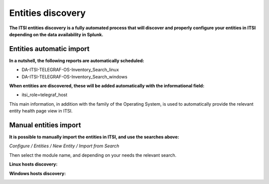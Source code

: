 Entities discovery
==================

**The ITSI entities discovery is a fully automated process that will discover and properly configure your entities in ITSI depending on the data availability in Splunk.**

Entities automatic import
#########################

**In a nutshell, the following reports are automatically scheduled:**

* DA-ITSI-TELEGRAF-OS-Inventory_Search_linux
* DA-ITSI-TELEGRAF-OS-Inventory_Search_windows

**When entities are discovered, these will be added automatically with the informational field:**

* itsi_role=telegraf_host

This main information, in addition with the family of the Operating System, is used to automatically provide the relevant entity health page view in ITSI.

Manual entities import
######################

**It is possible to manually import the entities in ITSI, and use the searches above:**

*Configure / Entities / New Entity / Import from Search*

Then select the module name, and depending on your needs the relevant search.

**Linux hosts discovery:**

.. image:: img/linux_entities.png
   :alt: linux_entities.png
   :align: center

**Windows hosts discovery:**

.. image:: img/windows_entities.png
   :alt: windows_entities.png
   :align: center
